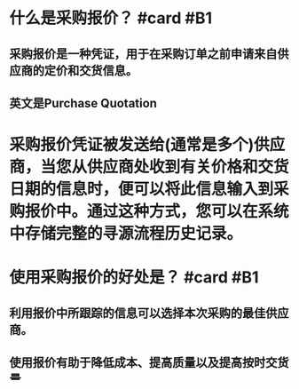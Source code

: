 * 什么是采购报价？ #card #B1
:PROPERTIES:
:card-last-interval: 7.03
:card-repeats: 1
:card-ease-factor: 2.6
:card-next-schedule: 2022-05-19T01:10:26.053Z
:card-last-reviewed: 2022-05-12T01:10:26.053Z
:card-last-score: 5
:END:
** 采购报价是一种凭证，用于在采购订单之前申请来自供应商的定价和交货信息。
** 英文是Purchase Quotation
* 采购报价凭证被发送给(通常是多个)供应商，当您从供应商处收到有关价格和交货日期的信息时，便可以将此信息输入到采购报价中。通过这种方式，您可以在系统中存储完整的寻源流程历史记录。
* 使用采购报价的好处是？ #card #B1
:PROPERTIES:
:card-last-interval: 2.96
:card-repeats: 1
:card-ease-factor: 2.36
:card-next-schedule: 2022-05-15T00:09:30.000Z
:card-last-reviewed: 2022-05-12T01:09:30.001Z
:card-last-score: 3
:END:
** 利用报价中所跟踪的信息可以选择本次采购的最佳供应商。
** 使用报价有助于降低成本、提高质量以及提高按时交货量。
* 采购报价完成后，选择最佳供应商，即可执行[[采购订单]]过程
